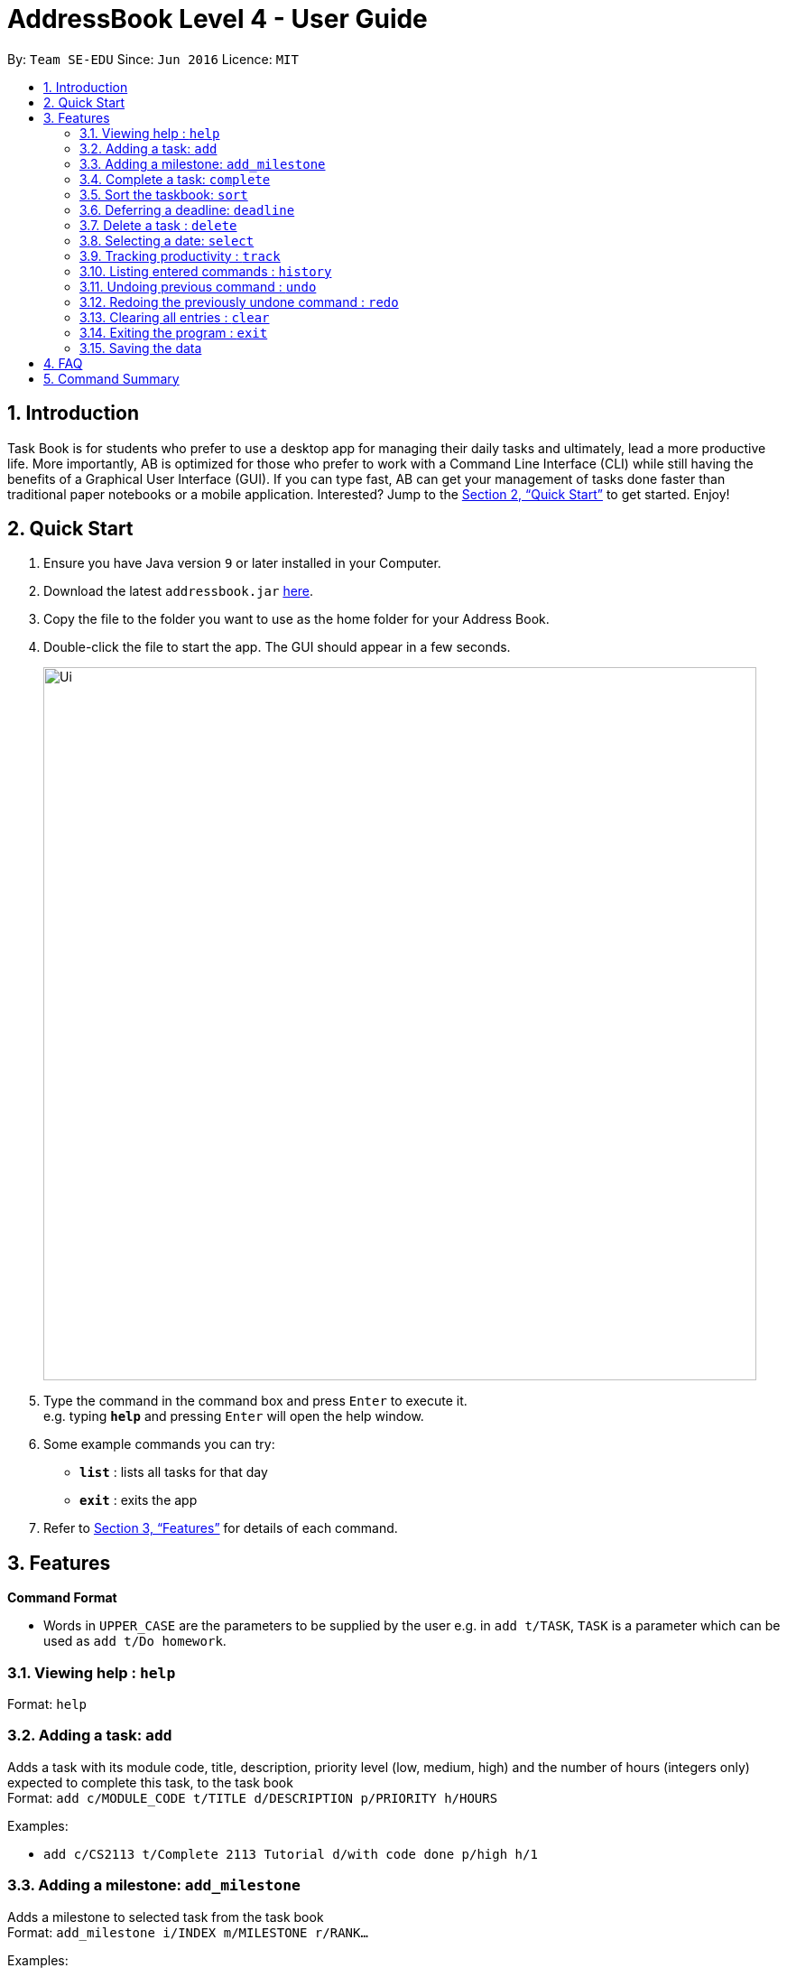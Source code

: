 = AddressBook Level 4 - User Guide
:site-section: UserGuide
:toc:
:toc-title:
:toc-placement: preamble
:sectnums:
:imagesDir: images
:stylesDir: stylesheets
:xrefstyle: full
:experimental:
ifdef::env-github[]
:tip-caption: :bulb:
:note-caption: :information_source:
endif::[]
:repoURL: https://github.com/se-edu/addressbook-level4

By: `Team SE-EDU`      Since: `Jun 2016`      Licence: `MIT`

== Introduction

Task Book is for students who prefer to use a desktop app for managing their daily tasks and ultimately, lead a more productive life. More importantly, AB is optimized for those who prefer to work with a Command Line Interface (CLI) while still having the benefits of a Graphical User Interface (GUI). If you can type fast, AB can get your management of tasks done faster than traditional paper notebooks or a mobile application. Interested? Jump to the <<Quick Start>> to get started. Enjoy!

== Quick Start

.  Ensure you have Java version `9` or later installed in your Computer.
.  Download the latest `addressbook.jar` link:{repoURL}/releases[here].
.  Copy the file to the folder you want to use as the home folder for your Address Book.
.  Double-click the file to start the app. The GUI should appear in a few seconds.
+
image::Ui.png[width="790"]
+
.  Type the command in the command box and press kbd:[Enter] to execute it. +
e.g. typing *`help`* and pressing kbd:[Enter] will open the help window.
.  Some example commands you can try:

* *`list`* : lists all tasks for that day
* *`exit`* : exits the app

.  Refer to <<Features>> for details of each command.

[[Features]]
== Features

====
*Command Format*

* Words in `UPPER_CASE` are the parameters to be supplied by the user e.g. in `add t/TASK`, `TASK` is a parameter which can be used as `add t/Do homework`.
//* Parameters can be in any order e.g. if the command specifies `n/NAME p/PHONE_NUMBER`, `p/PHONE_NUMBER n/NAME` is also acceptable.
====

=== Viewing help : `help`

Format: `help`

=== Adding a task: `add`

Adds a task with its module code, title, description, priority level (low, medium, high) and the number of hours (integers only) expected to complete this task, to the task book +
Format: `add c/MODULE_CODE t/TITLE d/DESCRIPTION p/PRIORITY h/HOURS`

Examples:

* `add c/CS2113 t/Complete 2113 Tutorial d/with code done p/high h/1`

=== Adding a milestone: `add_milestone`

Adds a milestone to selected task from the task book +
Format: `add_milestone i/INDEX m/MILESTONE r/RANK...`

Examples:

* `add_milestone i/1 m/Complete Sections 8.1 to 8.5 r/1`

=== Complete a task: `complete`

Complete a task in the task book by providing its index and the actual number of hours taken to complete the task +
Format: `complete i/INDEX h/HOURS_TO_COMPLETE`

Examples:

* `complete i/1 h/2`

=== Sort the taskbook: `sort`

Sort the tasks in the task book by certain method +
Format: `sort s/METHOD`

Examples:

* `sort s/priority`

=== Deferring a deadline: `deadline`

Defers a deadline for a task +
Format: `defer [INDEX] de/deadline`

Examples:

* `defer 1 de/04012018`

=== Delete a task : `delete`

Removes a task from the task book
Format: `delete [INDEX]`

Examples:

* `delete 1`

=== Selecting a date: `select`

Chooses a particular date. +
Format: `select dd/DAY [mm/MONTH] [yyyy/YEAR]`

Examples:

* `select dd/1`
* `select dd/1 mm/1`
* `select dd/1 mm/1 yyyy/2018`

=== Tracking productivity : `track`
Tracks your productivity for all completed tasks, by returning an average productivity (in percentage). +
Format: `track`

=== Listing entered commands : `history`

Lists all the commands that you have entered in reverse chronological order. +
Format: `history`

[NOTE]
====
Pressing the kbd:[&uarr;] and kbd:[&darr;] arrows will display the previous and next input respectively in the command box.
====

// tag::undoredo[]
=== Undoing previous command : `undo`

Restores the address book to the state before the previous _undoable_ command was executed. +
Format: `undo`

[NOTE]
====
Undoable commands: those commands that modify the address book's content (`add`, `complete`, `sort`, `add_milestone`, `defer_deadline`, `delete`, and `clear`).
====

Examples:

* `delete 1` +
`list` +
`undo` (reverses the `delete 1` command) +

* `select 1` +
`list` +
`undo` +
The `undo` command fails as there are no undoable commands executed previously.

* `delete 1` +
`clear` +
`undo` (reverses the `clear` command) +
`undo` (reverses the `delete 1` command) +

=== Redoing the previously undone command : `redo`

Reverses the most recent `undo` command. +
Format: `redo`

Examples:

* `delete 1` +
`undo` (reverses the `delete 1` command) +
`redo` (reapplies the `delete 1` command) +

* `delete 1` +
`redo` +
The `redo` command fails as there are no `undo` commands executed previously.

* `delete 1` +
`clear` +
`undo` (reverses the `clear` command) +
`undo` (reverses the `delete 1` command) +
`redo` (reapplies the `delete 1` command) +
`redo` (reapplies the `clear` command) +
// end::undoredo[]

=== Clearing all entries : `clear`

Clears all entries from the address book. +
Format: `clear`

=== Exiting the program : `exit`

Exits the program. +
Format: `exit`

=== Saving the data

Address book data are saved in the hard disk automatically after any command that changes the data. +
There is no need to save manually.

== FAQ

*Q*: How do I transfer my data to another Computer? +
*A*: Install the app in the other computer and overwrite the empty data file it creates with the file that contains the data of your previous Address Book folder.

== Command Summary

* *Add task* : `add t/ACTION d/DESCRIPTION p/PRIORITY_LEVEL h/HOURS_TO_COMPLETE` +
e.g. `add t/Complete 2113 Tutorial d/with code done p/high h/2`
* *Add milestone* : `add_milestone t/TASK_TITLE m/MILESTONE r/RANK...` +
e.g. `add_milestone t/Complete CS2113 W8 LO m/Complete Sections 8.1 to 8.5 r/1`
* *Clear* : `clear`
* *Complete* : `complete i/INDEX h/HOURS_COMPLETED`
e.g. `complete i/1 h/2`
* *Defer deadline* : `defer_deadline INDEX de/DEADLINE` +
e.g. `defer_deadline 1 de/01012018`
* *Delete* : `delete INDEX`
e.g. `delete 1`
* *List* : `list`
* *Help* : `help`
* *History* : `history`
* *Select* : `select dd/DAY mm/MONTH yyyy/YEAR` +
e.g. `select dd/1 mm/1 yyyy/2018`
* *Undo* : `undo`
* *Redo* : `redo`
